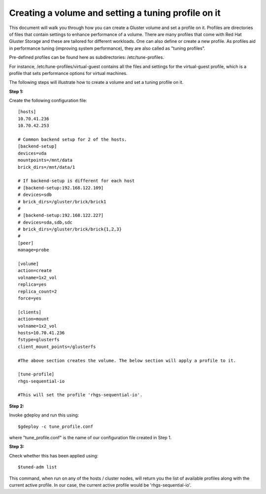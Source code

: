 Creating a volume and setting a tuning profile on it
====================================================

This document will walk you through how you can create a Gluster volume and set a profile on it. Profiles are directories of files that contain settings to enhance performance of a volume. There are many profiles that come with Red Hat Gluster Storage and these are tailored for different workloads. One can also define or create a new profile. As profiles aid in performance tuning (improving system performance), they are also called as "tuning profiles".

Pre-defined profiles can be found here as subdirectories: /etc/tune-profiles.

For instance, /etc/tune-profiles/virtual-guest contains all the files and settings for the virtual-guest profile, which is a profile that sets performance options for virtual machines.

The following steps will illustrate how to create a volume and set a tuning profile on it.

**Step 1:**

Create the following configuration file::

	[hosts]
	10.70.41.236
	10.70.42.253

	# Common backend setup for 2 of the hosts.
	[backend-setup]
	devices=vda
	mountpoints=/mnt/data
	brick_dirs=/mnt/data/1

	# If backend-setup is different for each host
	# [backend-setup:192.168.122.109]
	# devices=sdb
	# brick_dirs=/gluster/brick/brick1
	#
	# [backend-setup:192.168.122.227]
	# devices=sda,sdb,sdc
	# brick_dirs=/gluster/brick/brick{1,2,3}
	#
	[peer]
	manage=probe

	[volume]
	action=create
	volname=1x2_vol
	replica=yes
	replica_count=2
	force=yes

	[clients]
	action=mount
	volname=1x2_vol
	hosts=10.70.41.236
	fstype=glusterfs
	client_mount_points=/glusterfs

	#The above section creates the volume. The below section will apply a profile to it.

	[tune-profile]
	rhgs-sequential-io 

	#This will set the profile 'rhgs-sequential-io'.

	
**Step 2:**

Invoke gdeploy and run this using::

	$gdeploy -c tune_profile.conf

where "tune_profile.conf" is the name of our configuration file created in Step 1.

**Step 3:**

Check whether this has been applied using::

	$tuned-adm list

This command, when run on any of the hosts / cluster nodes, will return you the list of available profiles along with the current active profile. In our case, the current active profile would be 'rhgs-sequential-io'.

